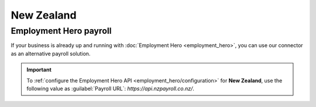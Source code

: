 ===========
New Zealand
===========

.. _new-zealand/employment-hero:

Employment Hero payroll
=======================

If your business is already up and running with :doc:`Employment Hero <employment_hero>`, you can
use our connector as an alternative payroll solution.

.. important::
   To :ref:`configure the Employment Hero API <employment_hero/configuration>` for **New Zealand**,
   use the following value as :guilabel:`Payroll URL`: `https://api.nzpayroll.co.nz/`.

